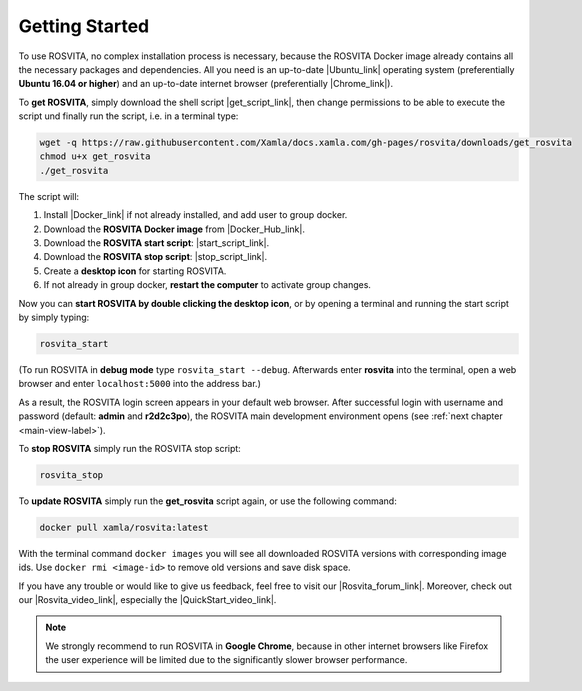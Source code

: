 .. _getting-started-label:

*****************
Getting Started
*****************

To use ROSVITA, no complex installation process is necessary, because the ROSVITA Docker image already contains all the necessary packages and dependencies. All you need is an up-to-date |Ubuntu_link| operating system (preferentially **Ubuntu 16.04 or higher**) and an up-to-date internet browser (preferentially |Chrome_link|).

To **get ROSVITA**, simply download the shell script |get_script_link|, then change permissions to be able to execute the script und finally run the script, i.e. in a terminal type:

.. code-block:: bash

   wget -q https://raw.githubusercontent.com/Xamla/docs.xamla.com/gh-pages/rosvita/downloads/get_rosvita
   chmod u+x get_rosvita
   ./get_rosvita

The script will:

1. Install |Docker_link| if not already installed, and add user to group docker.
2. Download the **ROSVITA Docker image** from |Docker_Hub_link|.
3. Download the **ROSVITA start script**: |start_script_link|.
4. Download the **ROSVITA stop script**: |stop_script_link|.
5. Create a **desktop icon** for starting ROSVITA.
6. If not already in group docker, **restart the computer** to activate group changes.

Now you can **start ROSVITA by double clicking the desktop icon**,
or by opening a terminal and running the start script by simply typing:

.. code-block:: bash

   rosvita_start

(To run ROSVITA in **debug mode** type ``rosvita_start --debug``. 
Afterwards enter **rosvita** into the terminal, open a web browser and enter ``localhost:5000`` into the address bar.)

As a result, the ROSVITA login screen appears in your default web browser. 
After successful login with username and password (default: **admin** and **r2d2c3po**), 
the ROSVITA main development environment opens (see :ref:`next chapter <main-view-label>`).

To **stop ROSVITA** simply run the ROSVITA stop script:

.. code-block:: bash

   rosvita_stop

To **update ROSVITA** simply run the **get_rosvita** script again, or use the following command:

.. code-block:: bash

   docker pull xamla/rosvita:latest

With the terminal command ``docker images`` you will see all downloaded ROSVITA versions with corresponding image ids.
Use ``docker rmi <image-id>`` to remove old versions and save disk space.

If you have any trouble or would like to give us feedback, feel free to visit our |Rosvita_forum_link|.
Moreover, check out our |Rosvita_video_link|, especially the |QuickStart_video_link|.

.. note:: We strongly recommend to run ROSVITA in **Google Chrome**, because in other internet browsers like Firefox the user experience will be limited due to the significantly slower browser performance.




.. |Ubuntu_link| raw:: html

   <a href="https://www.ubuntu.com/download/desktop" target="_blank">Ubuntu</a> 

.. |Docker_link| raw:: html

   <a href="https://docs.docker.com/install/linux/docker-ce/ubuntu/#install-docker-ce" target="_blank">Docker</a> 

.. |Docker_Hub_link| raw:: html

   <a href="https://hub.docker.com/explore/" target="_blank">Docker Hub</a> 

.. |get_script_link| raw:: html

   <a href="https://raw.githubusercontent.com/Xamla/docs.xamla.com/gh-pages/rosvita/downloads/get_rosvita" target="_blank">get_rosvita</a> 

.. |start_script_link| raw:: html

   <a href="https://raw.githubusercontent.com/Xamla/docs.xamla.com/gh-pages/rosvita/downloads/rosvita_start" target="_blank">rosvita_start</a> 

.. |stop_script_link| raw:: html

   <a href="https://raw.githubusercontent.com/Xamla/docs.xamla.com/gh-pages/rosvita/downloads/rosvita_stop" target="_blank">rosvita_stop</a> 

.. |Chrome_link| raw:: html

   <a href="https://www.google.com/intl/en-CA/chrome/" target="_blank">Google Chrome</a>

.. |Rosvita_forum_link| raw:: html

   <a href="http://discuss.xamla.com" target="_blank">ROSVITA forum</a>

.. |Rosvita_video_link| raw:: html

   <a href="https://www.youtube.com/channel/UC37X4g0bLY7ID00RO_k8O4Q" target="_blank">ROSVITA tutorial videos</a>

.. |QuickStart_video_link| raw:: html

   <a href="https://youtu.be/VAfwk-MnBuA" target="_blank">ROSVITA quick start video</a>

